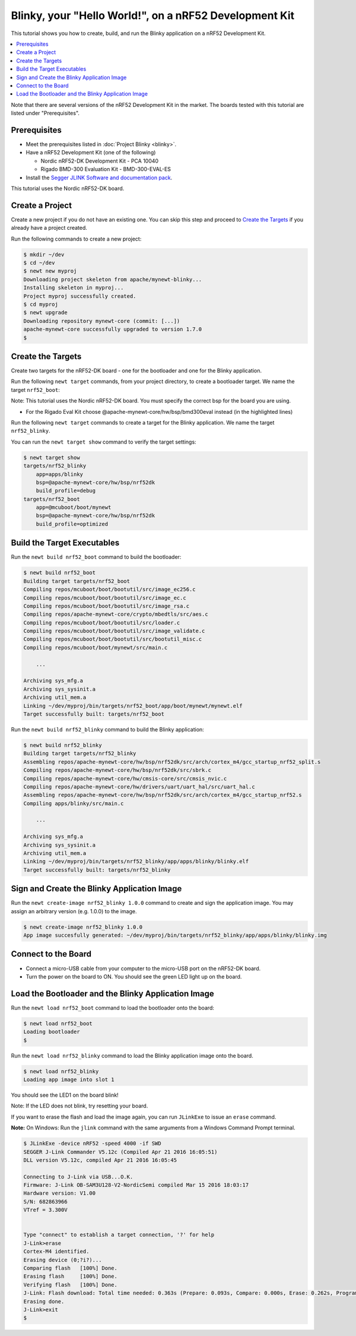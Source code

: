 Blinky, your "Hello World!", on a nRF52 Development Kit
-------------------------------------------------------

This tutorial shows you how to create, build, and run the Blinky
application on a nRF52 Development Kit.

.. contents::
  :local:
  :depth: 2

Note that there are several versions of the nRF52 Development Kit in the
market. The boards tested with this tutorial are listed under
"Prerequisites".

Prerequisites
~~~~~~~~~~~~~

-  Meet the prerequisites listed in :doc:`Project Blinky <blinky>`.
-  Have a nRF52 Development Kit (one of the following)

   -  Nordic nRF52-DK Development Kit - PCA 10040
   -  Rigado BMD-300 Evaluation Kit - BMD-300-EVAL-ES

-  Install the `Segger JLINK Software and documentation
   pack <https://www.segger.com/jlink-software.html>`__.

This tutorial uses the Nordic nRF52-DK board.

Create a Project
~~~~~~~~~~~~~~~~

Create a new project if you do not have an existing one. You can skip
this step and proceed to `Create the Targets`_ if you
already have a project created.

Run the following commands to create a new project:

.. code-block:: console

        $ mkdir ~/dev
        $ cd ~/dev
        $ newt new myproj
        Downloading project skeleton from apache/mynewt-blinky...
        Installing skeleton in myproj...
        Project myproj successfully created.
        $ cd myproj
        $ newt upgrade
        Downloading repository mynewt-core (commit: [...])
        apache-mynewt-core successfully upgraded to version 1.7.0
        $

Create the Targets
~~~~~~~~~~~~~~~~~~

Create two targets for the nRF52-DK board - one for the bootloader and
one for the Blinky application.

Run the following ``newt target`` commands, from your project directory,
to create a bootloader target. We name the target ``nrf52_boot``:

Note: This tutorial uses the Nordic nRF52-DK board. You must specify
the correct bsp for the board you are using.

-  For the Rigado Eval Kit choose @apache-mynewt-core/hw/bsp/bmd300eval
   instead (in the highlighted lines)

.. code-block:: console
    :emphasize-lines: 3

    $ newt target create nrf52_boot
    $ newt target set nrf52_boot app=@mcuboot/boot/mynewt
    $ newt target set nrf52_boot bsp=@apache-mynewt-core/hw/bsp/nrf52dk
    $ newt target set nrf52_boot build_profile=optimized

Run the following ``newt target`` commands to create a target for the
Blinky application. We name the target ``nrf52_blinky``.

.. code-block:: console
    :emphasize-lines: 3

    $ newt target create nrf52_blinky
    $ newt target set nrf52_blinky app=apps/blinky
    $ newt target set nrf52_blinky bsp=@apache-mynewt-core/hw/bsp/nrf52dk
    $ newt target set nrf52_blinky build_profile=debug

You can run the ``newt target show`` command to verify the target
settings:

.. code-block:: console

    $ newt target show
    targets/nrf52_blinky
        app=apps/blinky
        bsp=@apache-mynewt-core/hw/bsp/nrf52dk
        build_profile=debug
    targets/nrf52_boot
        app=@mcuboot/boot/mynewt
        bsp=@apache-mynewt-core/hw/bsp/nrf52dk
        build_profile=optimized

Build the Target Executables
~~~~~~~~~~~~~~~~~~~~~~~~~~~~

Run the ``newt build nrf52_boot`` command to build the bootloader:

.. code-block:: console

    $ newt build nrf52_boot
    Building target targets/nrf52_boot
    Compiling repos/mcuboot/boot/bootutil/src/image_ec256.c
    Compiling repos/mcuboot/boot/bootutil/src/image_ec.c
    Compiling repos/mcuboot/boot/bootutil/src/image_rsa.c
    Compiling repos/apache-mynewt-core/crypto/mbedtls/src/aes.c
    Compiling repos/mcuboot/boot/bootutil/src/loader.c
    Compiling repos/mcuboot/boot/bootutil/src/image_validate.c
    Compiling repos/mcuboot/boot/bootutil/src/bootutil_misc.c
    Compiling repos/mcuboot/boot/mynewt/src/main.c

        ...

    Archiving sys_mfg.a
    Archiving sys_sysinit.a
    Archiving util_mem.a
    Linking ~/dev/myproj/bin/targets/nrf52_boot/app/boot/mynewt/mynewt.elf
    Target successfully built: targets/nrf52_boot

Run the ``newt build nrf52_blinky`` command to build the Blinky
application:

.. code-block:: console

    $ newt build nrf52_blinky
    Building target targets/nrf52_blinky
    Assembling repos/apache-mynewt-core/hw/bsp/nrf52dk/src/arch/cortex_m4/gcc_startup_nrf52_split.s
    Compiling repos/apache-mynewt-core/hw/bsp/nrf52dk/src/sbrk.c
    Compiling repos/apache-mynewt-core/hw/cmsis-core/src/cmsis_nvic.c
    Compiling repos/apache-mynewt-core/hw/drivers/uart/uart_hal/src/uart_hal.c
    Assembling repos/apache-mynewt-core/hw/bsp/nrf52dk/src/arch/cortex_m4/gcc_startup_nrf52.s
    Compiling apps/blinky/src/main.c

        ...

    Archiving sys_mfg.a
    Archiving sys_sysinit.a
    Archiving util_mem.a
    Linking ~/dev/myproj/bin/targets/nrf52_blinky/app/apps/blinky/blinky.elf
    Target successfully built: targets/nrf52_blinky

Sign and Create the Blinky Application Image
~~~~~~~~~~~~~~~~~~~~~~~~~~~~~~~~~~~~~~~~~~~~

Run the ``newt create-image nrf52_blinky 1.0.0`` command to create and
sign the application image. You may assign an arbitrary version (e.g.
1.0.0) to the image.

.. code-block:: console

    $ newt create-image nrf52_blinky 1.0.0
    App image succesfully generated: ~/dev/myproj/bin/targets/nrf52_blinky/app/apps/blinky/blinky.img

Connect to the Board
~~~~~~~~~~~~~~~~~~~~

-  Connect a micro-USB cable from your computer to the micro-USB port on
   the nRF52-DK board.
-  Turn the power on the board to ON. You should see the green LED light
   up on the board.

Load the Bootloader and the Blinky Application Image
~~~~~~~~~~~~~~~~~~~~~~~~~~~~~~~~~~~~~~~~~~~~~~~~~~~~

Run the ``newt load nrf52_boot`` command to load the bootloader onto the
board:

.. code-block:: console

    $ newt load nrf52_boot
    Loading bootloader
    $

Run the ``newt load nrf52_blinky`` command to load the Blinky
application image onto the board.

.. code-block:: console

    $ newt load nrf52_blinky
    Loading app image into slot 1

You should see the LED1 on the board blink!

Note: If the LED does not blink, try resetting your board.

If you want to erase the flash and load the image again, you can run
``JLinkExe`` to issue an ``erase`` command.

**Note:** On Windows: Run the ``jlink`` command with the same arguments
from a Windows Command Prompt terminal.

.. code-block:: console

    $ JLinkExe -device nRF52 -speed 4000 -if SWD
    SEGGER J-Link Commander V5.12c (Compiled Apr 21 2016 16:05:51)
    DLL version V5.12c, compiled Apr 21 2016 16:05:45

    Connecting to J-Link via USB...O.K.
    Firmware: J-Link OB-SAM3U128-V2-NordicSemi compiled Mar 15 2016 18:03:17
    Hardware version: V1.00
    S/N: 682863966
    VTref = 3.300V


    Type "connect" to establish a target connection, '?' for help
    J-Link>erase
    Cortex-M4 identified.
    Erasing device (0;?i?)...
    Comparing flash   [100%] Done.
    Erasing flash     [100%] Done.
    Verifying flash   [100%] Done.
    J-Link: Flash download: Total time needed: 0.363s (Prepare: 0.093s, Compare: 0.000s, Erase: 0.262s, Program: 0.000s, Verify: 0.000s, Restore: 0.008s)
    Erasing done.
    J-Link>exit
    $
